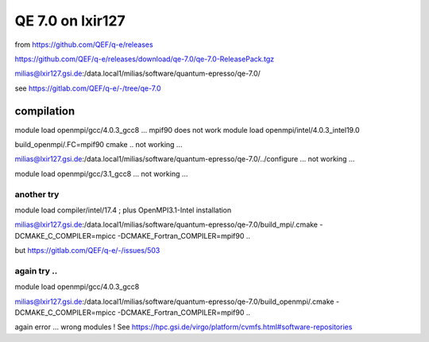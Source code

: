 =================
QE 7.0 on lxir127
=================

from https://github.com/QEF/q-e/releases

https://github.com/QEF/q-e/releases/download/qe-7.0/qe-7.0-ReleasePack.tgz

milias@lxir127.gsi.de:/data.local1/milias/software/quantum-epresso/qe-7.0/

see https://gitlab.com/QEF/q-e/-/tree/qe-7.0

compilation
-----------
module load openmpi/gcc/4.0.3_gcc8 ... mpif90 does not work 
module load openmpi/intel/4.0.3_intel19.0

build_openmpi/.FC=mpif90 cmake .. not working ...

milias@lxir127.gsi.de:/data.local1/milias/software/quantum-epresso/qe-7.0/../configure   ... not working ...

module load openmpi/gcc/3.1_gcc8 ... not working ...

another try
~~~~~~~~~~~

module load compiler/intel/17.4  ; plus OpenMPI3.1-Intel installation

milias@lxir127.gsi.de:/data.local1/milias/software/quantum-epresso/qe-7.0/build_mpi/.cmake -DCMAKE_C_COMPILER=mpicc -DCMAKE_Fortran_COMPILER=mpif90  ..

but https://gitlab.com/QEF/q-e/-/issues/503

again try ..
~~~~~
module load openmpi/gcc/4.0.3_gcc8

milias@lxir127.gsi.de:/data.local1/milias/software/quantum-epresso/qe-7.0/build_openmpi/.cmake -DCMAKE_C_COMPILER=mpicc -DCMAKE_Fortran_COMPILER=mpif90  ..

again error ... wrong modules ! See https://hpc.gsi.de/virgo/platform/cvmfs.html#software-repositories



